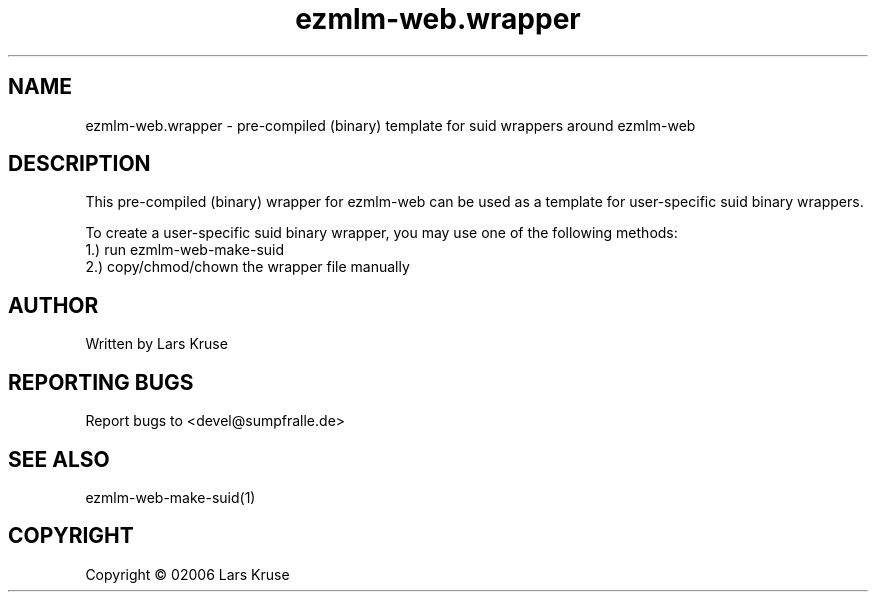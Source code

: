 .TH ezmlm-web.wrapper 1 "May 02006" "ezmlm-web" "suid wrapper"
.SH NAME
ezmlm-web.wrapper \- pre-compiled (binary) template for suid wrappers around ezmlm-web
.SH DESCRIPTION
.PP
This pre-compiled (binary) wrapper for ezmlm-web can be used as a template for
user-specific suid binary wrappers.

To create a user-specific suid binary wrapper, you may use one of the following
methods:
 1.) run ezmlm-web-make-suid
 2.) copy/chmod/chown the wrapper file manually
.SH AUTHOR
Written by Lars Kruse
.SH "REPORTING BUGS"
Report bugs to <devel@sumpfralle.de>
.SH SEE ALSO
ezmlm-web-make-suid(1)
.SH COPYRIGHT
Copyright \(co 02006 Lars Kruse

